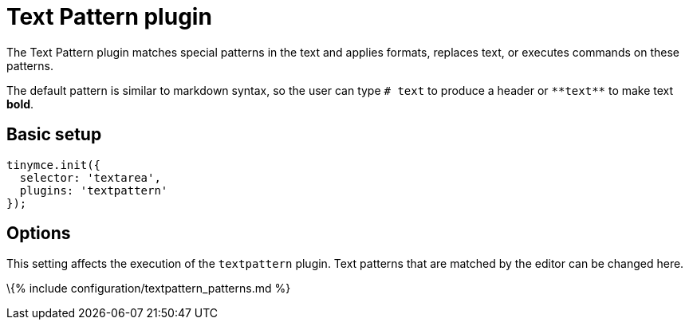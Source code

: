 = Text Pattern plugin

:title_nav: Text Pattern :description: Matches special patterns in the text and applies formats or executed commands on these patterns. :keywords: textpattern textpattern_patterns format cmd

The Text Pattern plugin matches special patterns in the text and applies formats, replaces text, or executes commands on these patterns.

The default pattern is similar to markdown syntax, so the user can type `+# text+` to produce a header or `+**text**+` to make text *bold*.

== Basic setup

[source,js]
----
tinymce.init({
  selector: 'textarea',
  plugins: 'textpattern'
});
----

== Options

This setting affects the execution of the `+textpattern+` plugin. Text patterns that are matched by the editor can be changed here.

\{% include configuration/textpattern_patterns.md %}
